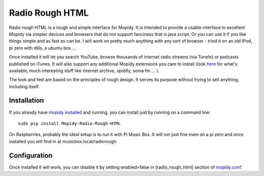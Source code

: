 ****************************
Radio Rough HTML
****************************

Radio rough HTML is a rough and simple interface for Mopidy. It is intended to provide a usable interface to excellent Mopidy via simpler devices and browsers that do not support fanciness that is java script.
Or you can use it if you like things simple and as fast as can be. I will work on pretty much anything with any sort of browser - tried it on an old IPod, pi zero with dillo, a ubuntu box ...

Once installed it will let you search YouTube, browse thousands of internet radio streams (via TuneIn) or podcasts published on iTunes. It will also support any additional Mopidy extensions you care to install (look `here <https://docs.mopidy.com/en/latest/ext/backends/>`_ for what's available, much interesting stuff like internet archive, spotify, soma fm ... ). 

The look and feel are based on the principles of rough design. It serves its purpose without trying to sell anything, including itself.


Installation
============

If you already have `mopidy installed <https://docs.mopidy.com/en/latest/installation/>`_ and running, you can install just by running on a command line:
::
    sudo pip install Mopidy-Radio-Rough-HTML

On Raspberries, probably the ideal setup is to run it with Pi Music Box. It will run just fine even on a pi zero and once installed you will find in at musicbox.local/radiorough.

Configuration
=============

Once installed it will work, you can disable it by setting enabled=false in [radio_rough_html] section of `mopidy.conf <https://docs.mopidy.com/en/latest/config/>`_.



